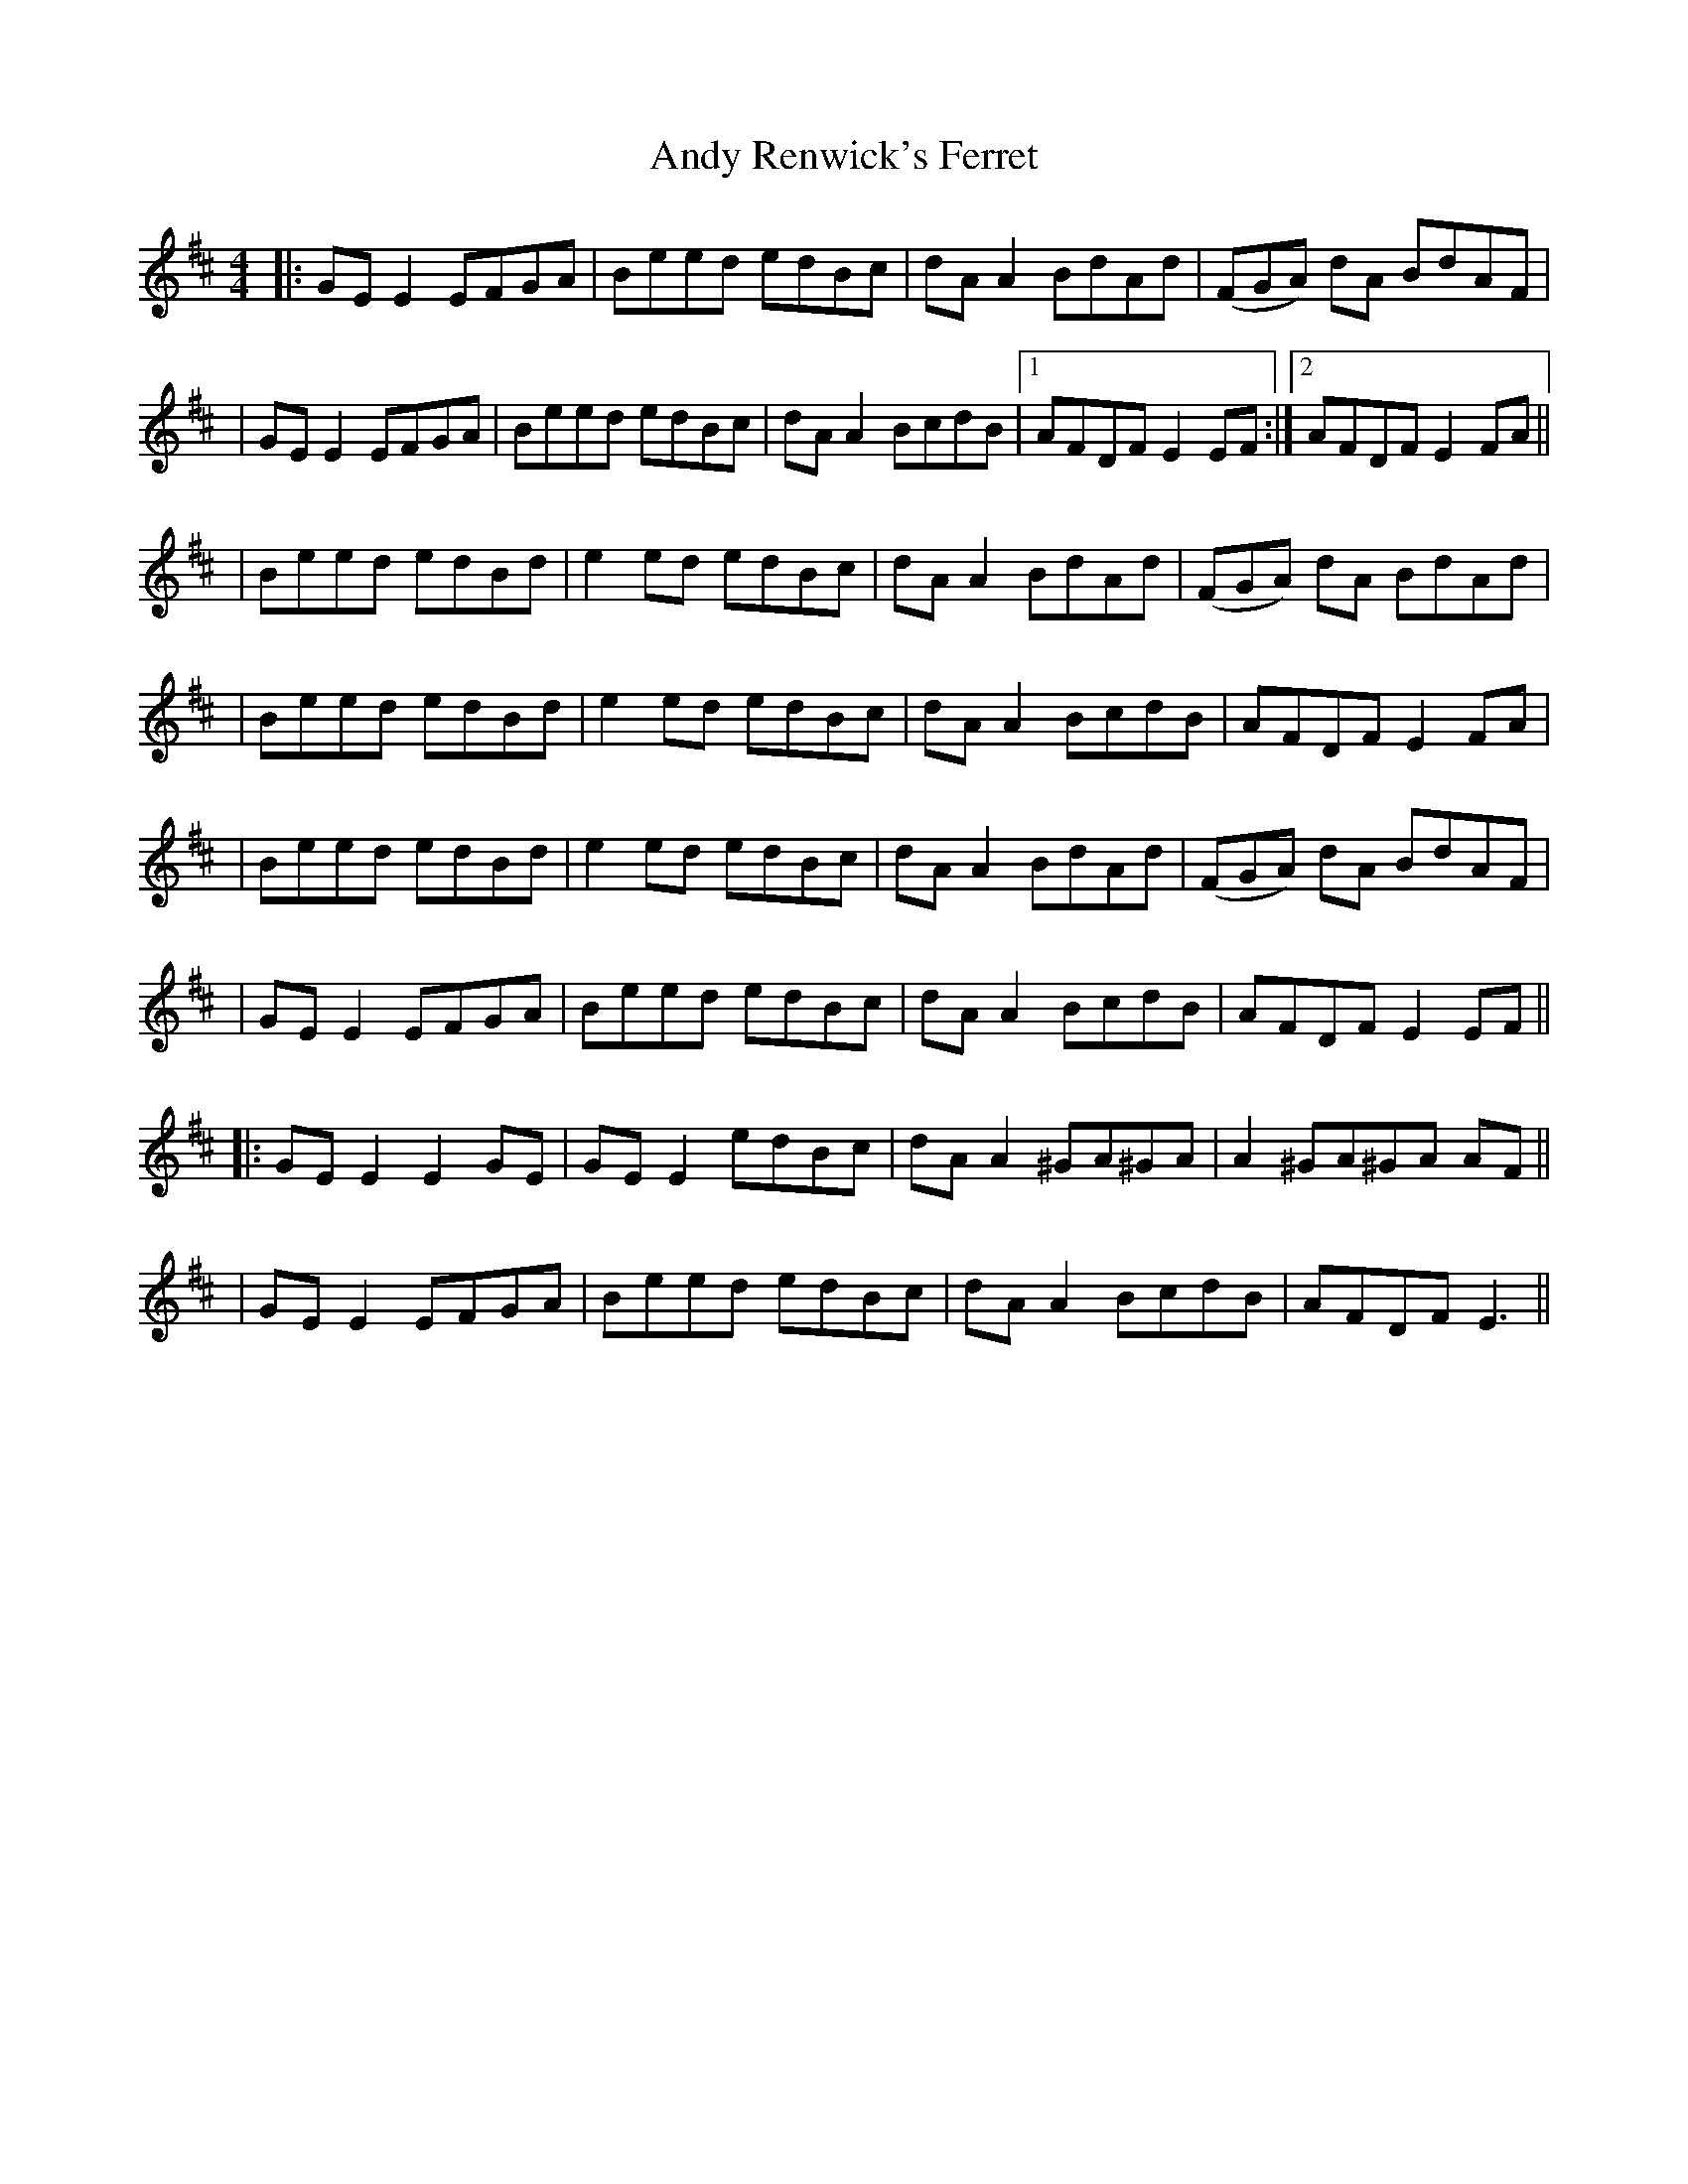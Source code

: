 X: 4
T: Andy Renwick's Ferret
Z: JACKB
S: https://thesession.org/tunes/439#setting27978
R: reel
M: 4/4
L: 1/8
K: Edor
|:GE E2 EFGA|Beed edBc|dA A2 BdAd|(FGA) dA BdAF|
|GE E2 EFGA|Beed edBc|dA A2 BcdB|1 AFDF E2 EF:|2 AFDF E2 FA||
|Beed edBd|e2 ed edBc|dA A2 BdAd|(FGA) dA BdAd|
|Beed edBd|e2 ed edBc|dA A2 BcdB|AFDF E2 FA|
|Beed edBd|e2 ed edBc|dA A2 BdAd|(FGA) dA BdAF|
|GE E2 EFGA|Beed edBc|dA A2 BcdB|AFDF E2 EF||
|:GE E2 E2 GE|GE E2 edBc|dA A2 ^GA^GA|A2 ^GA^GA AF||
|GE E2 EFGA|Beed edBc|dA A2 BcdB|AFDF E3||
